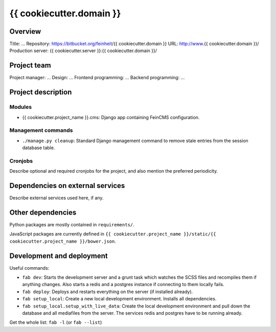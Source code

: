 ================
{{ cookiecutter.domain }}
================

Overview
========

Title: ...
Repository: https://bitbucket.org/feinheit/{{ cookiecutter.domain }}
URL: http://www.{{ cookiecutter.domain }}/
Production server: {{ cookiecutter.server }}:{{ cookiecutter.domain }}/


Project team
============

Project manager: ...
Design: ...
Frontend programming: ...
Backend programming: ...


Project description
===================

Modules
-------

- {{ cookiecutter.project_name }}.cms:
  Django app containing FeinCMS configuration.


Management commands
-------------------

- ``./manage.py cleanup``:
  Standard Django management command to remove stale entries from the session
  database table.


Cronjobs
--------

Describe optional and required cronjobs for the project, and also mention the
preferred periodicity.


Dependencies on external services
=================================

Describe external services used here, if any.


Other dependencies
==================

Python packages are mostly contained in ``requirements/``.

JavaScript packages are currently defined in
``{{ cookiecutter.project_name }}/static/{{ cookiecutter.project_name }}/bower.json``.


Development and deployment
==========================

Useful commands:

- ``fab dev``:
  Starts the development server and a grunt task which watches the SCSS files
  and recompiles them if anything changes. Also starts a redis and a postgres
  instance if connecting to them locally fails.

- ``fab deploy``:
  Deploys and restarts everything on the server (if installed already).

- ``fab setup_local``:
  Create a new local development environment. Installs all dependencies.

- ``fab setup_local.setup_with_live_data``:
  Create the local development environment and pull down the database and all
  mediafiles from the server. The services redis and postgres have to be
  running already.

Get the whole list: ``fab -l`` (or ``fab --list``)
